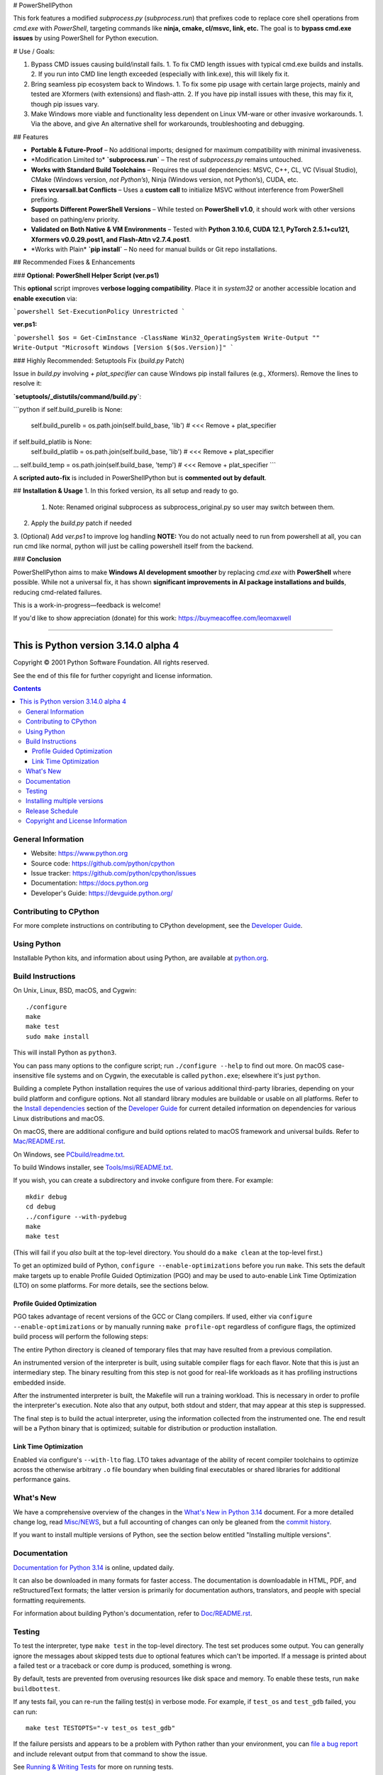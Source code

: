 # PowerShellPython

This fork features a modified `subprocess.py` (`subprocess.run`) that prefixes code to replace core shell operations from `cmd.exe` with `PowerShell`, targeting commands like **ninja, cmake, cl/msvc, link, etc.** The goal is to **bypass cmd.exe issues** by using PowerShell for Python execution.

# Use / Goals:

1. Bypass CMD issues causing build/install fails.
   1. To fix CMD length issues with typical cmd.exe builds and installs.
   2. If you run into CMD line length exceeded (especially with link.exe), this will likely fix it.
2. Bring seamless pip ecosystem back to Windows.
   1. To fix some pip usage with certain large projects, mainly and tested are Xformers (with extensions) and flash-attn.
   2. If you have pip install issues with these, this may fix it, though pip issues vary.
3. Make Windows more viable and functionality less dependent on Linux VM-ware or other invasive workarounds.
   1. Via the above, and give An alternative shell for workarounds, troubleshooting and debugging.

## Features

- **Portable & Future-Proof** – No additional imports; designed for maximum compatibility with minimal invasiveness.
- \*Modification Limited to\* **`subprocess.run`** – The rest of `subprocess.py` remains untouched.
- **Works with Standard Build Toolchains** – Requires the usual dependencies: MSVC, C++, CL, VC (Visual Studio), CMake (Windows version, *not Python’s*), Ninja (Windows version, not Python’s), CUDA, etc.
- **Fixes vcvarsall.bat Conflicts** – Uses a **custom call** to initialize MSVC without interference from PowerShell prefixing.
- **Supports Different PowerShell Versions** – While tested on **PowerShell v1.0**, it should work with other versions based on pathing/env priority.
- **Validated on Both Native & VM Environments** – Tested with **Python 3.10.6, CUDA 12.1, PyTorch 2.5.1+cu121, Xformers v0.0.29.post1, and Flash-Attn v2.7.4.post1**.
- \*Works with Plain\* **`pip install`** – No need for manual builds or Git repo installations.

## Recommended Fixes & Enhancements

### **Optional: PowerShell Helper Script (ver.ps1)**

This **optional** script improves **verbose logging compatibility**. Place it in `system32` or another accessible location and **enable execution** via:

```powershell
Set-ExecutionPolicy Unrestricted
```

**ver.ps1:**

```powershell
$os = Get-CimInstance -ClassName Win32_OperatingSystem
Write-Output ""
Write-Output "Microsoft Windows [Version $($os.Version)]"
```

### Highly Recommended: Setuptools Fix (`build.py` Patch)

Issue in `build.py` involving `+ plat_specifier` can cause Windows pip install failures (e.g., Xformers). Remove the lines to resolve it:

**`setuptools/_distutils/command/build.py`**:

```python
if self.build_purelib is None:
    self.build_purelib = os.path.join(self.build_base, 'lib')  # <<< Remove + plat_specifier
if self.build_platlib is None:
    self.build_platlib = os.path.join(self.build_base, 'lib')  # <<< Remove + plat_specifier
...
self.build_temp = os.path.join(self.build_base, 'temp')  # <<< Remove + plat_specifier
```

A **scripted auto-fix** is included in PowerShellPython but is **commented out by default**.

## **Installation & Usage**
1. In this forked version, its all setup and ready to go.
   1. Note: Renamed original subprocess as subprocess_original.py so user may switch between them.
2. Apply the `build.py` patch if needed
3. (Optional) Add `ver.ps1` to improve log handling
**NOTE:** You do not actually need to run from powershell at all, you can run cmd like normal, python will just be calling powershell itself from the backend.

### **Conclusion**

PowerShellPython aims to make **Windows AI development smoother** by replacing `cmd.exe` with **PowerShell** where possible. While not a universal fix, it has shown **significant improvements in AI package installations and builds**, reducing cmd-related failures.

This is a work-in-progress—feedback is welcome!

If you'd like to show appreciation (donate) for this work:
https://buymeacoffee.com/leomaxwell


=========================================================================================================

This is Python version 3.14.0 alpha 4
=====================================

.. image:: https://github.com/python/cpython/actions/workflows/build.yml/badge.svg?branch=main&event=push
   :alt: CPython build status on GitHub Actions
   :target: https://github.com/python/cpython/actions

.. image:: https://dev.azure.com/python/cpython/_apis/build/status/Azure%20Pipelines%20CI?branchName=main
   :alt: CPython build status on Azure DevOps
   :target: https://dev.azure.com/python/cpython/_build/latest?definitionId=4&branchName=main

.. image:: https://img.shields.io/badge/discourse-join_chat-brightgreen.svg
   :alt: Python Discourse chat
   :target: https://discuss.python.org/


Copyright © 2001 Python Software Foundation.  All rights reserved.

See the end of this file for further copyright and license information.

.. contents::

General Information
-------------------

- Website: https://www.python.org
- Source code: https://github.com/python/cpython
- Issue tracker: https://github.com/python/cpython/issues
- Documentation: https://docs.python.org
- Developer's Guide: https://devguide.python.org/

Contributing to CPython
-----------------------

For more complete instructions on contributing to CPython development,
see the `Developer Guide`_.

.. _Developer Guide: https://devguide.python.org/

Using Python
------------

Installable Python kits, and information about using Python, are available at
`python.org`_.

.. _python.org: https://www.python.org/

Build Instructions
------------------

On Unix, Linux, BSD, macOS, and Cygwin::

    ./configure
    make
    make test
    sudo make install

This will install Python as ``python3``.

You can pass many options to the configure script; run ``./configure --help``
to find out more.  On macOS case-insensitive file systems and on Cygwin,
the executable is called ``python.exe``; elsewhere it's just ``python``.

Building a complete Python installation requires the use of various
additional third-party libraries, depending on your build platform and
configure options.  Not all standard library modules are buildable or
usable on all platforms.  Refer to the
`Install dependencies <https://devguide.python.org/getting-started/setup-building.html#build-dependencies>`_
section of the `Developer Guide`_ for current detailed information on
dependencies for various Linux distributions and macOS.

On macOS, there are additional configure and build options related
to macOS framework and universal builds.  Refer to `Mac/README.rst
<https://github.com/python/cpython/blob/main/Mac/README.rst>`_.

On Windows, see `PCbuild/readme.txt
<https://github.com/python/cpython/blob/main/PCbuild/readme.txt>`_.

To build Windows installer, see `Tools/msi/README.txt
<https://github.com/python/cpython/blob/main/Tools/msi/README.txt>`_.

If you wish, you can create a subdirectory and invoke configure from there.
For example::

    mkdir debug
    cd debug
    ../configure --with-pydebug
    make
    make test

(This will fail if you *also* built at the top-level directory.  You should do
a ``make clean`` at the top-level first.)

To get an optimized build of Python, ``configure --enable-optimizations``
before you run ``make``.  This sets the default make targets up to enable
Profile Guided Optimization (PGO) and may be used to auto-enable Link Time
Optimization (LTO) on some platforms.  For more details, see the sections
below.

Profile Guided Optimization
^^^^^^^^^^^^^^^^^^^^^^^^^^^

PGO takes advantage of recent versions of the GCC or Clang compilers.  If used,
either via ``configure --enable-optimizations`` or by manually running
``make profile-opt`` regardless of configure flags, the optimized build
process will perform the following steps:

The entire Python directory is cleaned of temporary files that may have
resulted from a previous compilation.

An instrumented version of the interpreter is built, using suitable compiler
flags for each flavor. Note that this is just an intermediary step.  The
binary resulting from this step is not good for real-life workloads as it has
profiling instructions embedded inside.

After the instrumented interpreter is built, the Makefile will run a training
workload.  This is necessary in order to profile the interpreter's execution.
Note also that any output, both stdout and stderr, that may appear at this step
is suppressed.

The final step is to build the actual interpreter, using the information
collected from the instrumented one.  The end result will be a Python binary
that is optimized; suitable for distribution or production installation.


Link Time Optimization
^^^^^^^^^^^^^^^^^^^^^^

Enabled via configure's ``--with-lto`` flag.  LTO takes advantage of the
ability of recent compiler toolchains to optimize across the otherwise
arbitrary ``.o`` file boundary when building final executables or shared
libraries for additional performance gains.


What's New
----------

We have a comprehensive overview of the changes in the `What's New in Python
3.14 <https://docs.python.org/3.14/whatsnew/3.14.html>`_ document.  For a more
detailed change log, read `Misc/NEWS
<https://github.com/python/cpython/tree/main/Misc/NEWS.d>`_, but a full
accounting of changes can only be gleaned from the `commit history
<https://github.com/python/cpython/commits/main>`_.

If you want to install multiple versions of Python, see the section below
entitled "Installing multiple versions".


Documentation
-------------

`Documentation for Python 3.14 <https://docs.python.org/3.14/>`_ is online,
updated daily.

It can also be downloaded in many formats for faster access.  The documentation
is downloadable in HTML, PDF, and reStructuredText formats; the latter version
is primarily for documentation authors, translators, and people with special
formatting requirements.

For information about building Python's documentation, refer to `Doc/README.rst
<https://github.com/python/cpython/blob/main/Doc/README.rst>`_.


Testing
-------

To test the interpreter, type ``make test`` in the top-level directory.  The
test set produces some output.  You can generally ignore the messages about
skipped tests due to optional features which can't be imported.  If a message
is printed about a failed test or a traceback or core dump is produced,
something is wrong.

By default, tests are prevented from overusing resources like disk space and
memory.  To enable these tests, run ``make buildbottest``.

If any tests fail, you can re-run the failing test(s) in verbose mode.  For
example, if ``test_os`` and ``test_gdb`` failed, you can run::

    make test TESTOPTS="-v test_os test_gdb"

If the failure persists and appears to be a problem with Python rather than
your environment, you can `file a bug report
<https://github.com/python/cpython/issues>`_ and include relevant output from
that command to show the issue.

See `Running & Writing Tests <https://devguide.python.org/testing/run-write-tests.html>`_
for more on running tests.

Installing multiple versions
----------------------------

On Unix and Mac systems if you intend to install multiple versions of Python
using the same installation prefix (``--prefix`` argument to the configure
script) you must take care that your primary python executable is not
overwritten by the installation of a different version.  All files and
directories installed using ``make altinstall`` contain the major and minor
version and can thus live side-by-side.  ``make install`` also creates
``${prefix}/bin/python3`` which refers to ``${prefix}/bin/python3.X``.  If you
intend to install multiple versions using the same prefix you must decide which
version (if any) is your "primary" version.  Install that version using
``make install``.  Install all other versions using ``make altinstall``.

For example, if you want to install Python 2.7, 3.6, and 3.14 with 3.14 being the
primary version, you would execute ``make install`` in your 3.14 build directory
and ``make altinstall`` in the others.


Release Schedule
----------------

See `PEP 745 <https://peps.python.org/pep-0745/>`__ for Python 3.14 release details.


Copyright and License Information
---------------------------------


Copyright © 2001 Python Software Foundation.  All rights reserved.

Copyright © 2000 BeOpen.com.  All rights reserved.

Copyright © 1995-2001 Corporation for National Research Initiatives.  All
rights reserved.

Copyright © 1991-1995 Stichting Mathematisch Centrum.  All rights reserved.

See the `LICENSE <https://github.com/python/cpython/blob/main/LICENSE>`_ for
information on the history of this software, terms & conditions for usage, and a
DISCLAIMER OF ALL WARRANTIES.

This Python distribution contains *no* GNU General Public License (GPL) code,
so it may be used in proprietary projects.  There are interfaces to some GNU
code but these are entirely optional.

All trademarks referenced herein are property of their respective holders.
